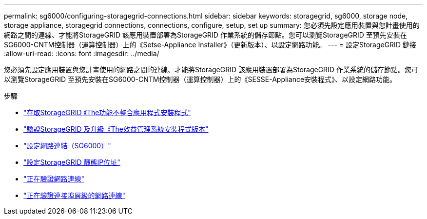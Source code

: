 ---
permalink: sg6000/configuring-storagegrid-connections.html 
sidebar: sidebar 
keywords: storagegrid, sg6000, storage node, storage appliance, storagegrid connections, connections, configure, setup, set up 
summary: 您必須先設定應用裝置與您計畫使用的網路之間的連線、才能將StorageGRID 該應用裝置部署為StorageGRID 作業系統的儲存節點。您可以瀏覽StorageGRID 至預先安裝在SG6000-CNTM控制器（運算控制器）上的《Setse-Appliance Installer》（更新版本）、以設定網路功能。 
---
= 設定StorageGRID 鏈接
:allow-uri-read: 
:icons: font
:imagesdir: ../media/


[role="lead"]
您必須先設定應用裝置與您計畫使用的網路之間的連線、才能將StorageGRID 該應用裝置部署為StorageGRID 作業系統的儲存節點。您可以瀏覽StorageGRID 至預先安裝在SG6000-CNTM控制器（運算控制器）上的《SESSE-Appliance安裝程式》、以設定網路功能。

.步驟
* link:accessing-storagegrid-appliance-installer-sg6000.html["存取StorageGRID 《The功能不整合應用程式安裝程式"]
* link:verifying-and-upgrading-storagegrid-appliance-installer-version.html["驗證StorageGRID 及升級《The效益管理系統安裝程式版本"]
* link:configuring-network-links-sg6000.html["設定網路連結（SG6000）"]
* link:configuring-storagegrid-ip-addresses-sg6000.html["設定StorageGRID 靜態IP位址"]
* link:verifying-network-connections.html["正在驗證網路連線"]
* link:verifying-port-level-network-connections.html["正在驗證連接埠層級的網路連線"]

